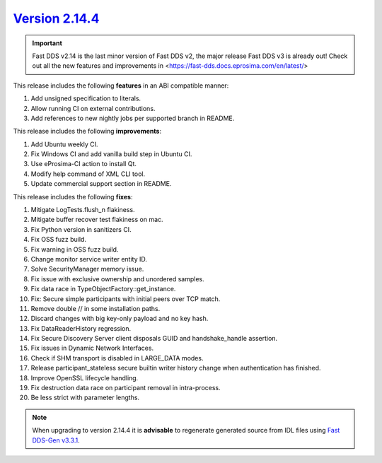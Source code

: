 `Version 2.14.4 <https://fast-dds.docs.eprosima.com/en/v2.14.4/index.html>`_
^^^^^^^^^^^^^^^^^^^^^^^^^^^^^^^^^^^^^^^^^^^^^^^^^^^^^^^^^^^^^^^^^^^^^^^^^^^^

.. important::

    Fast DDS v2.14 is the last minor version of Fast DDS v2, the major release Fast DDS
    v3 is already out! Check out all the new features and improvements in <https://fast-dds.docs.eprosima.com/en/latest/>

This release includes the following **features** in an ABI compatible manner:

#. Add unsigned specification to literals.
#. Allow running CI on external contributions.
#. Add references to new nightly jobs per supported branch in README.

This release includes the following **improvements**:

#. Add Ubuntu weekly CI.
#. Fix Windows CI and add vanilla build step in Ubuntu CI.
#. Use eProsima-CI action to install Qt.
#. Modify help command of XML CLI tool.
#. Update commercial support section in README.

This release includes the following **fixes**:

#. Mitigate LogTests.flush_n flakiness.
#. Mitigate buffer recover test flakiness on mac.
#. Fix Python version in sanitizers CI.
#. Fix OSS fuzz build.
#. Fix warning in OSS fuzz build.
#. Change monitor service writer entity ID.
#. Solve SecurityManager memory issue.
#. Fix issue with exclusive ownership and unordered samples.
#. Fix data race in TypeObjectFactory::get_instance.
#. Fix: Secure simple participants with initial peers over TCP match.
#. Remove double // in some installation paths.
#. Discard changes with big key-only payload and no key hash.
#. Fix DataReaderHistory regression.
#. Fix Secure Discovery Server client disposals GUID and handshake_handle assertion.
#. Fix issues in Dynamic Network Interfaces.
#. Check if SHM transport is disabled in LARGE_DATA modes.
#. Release participant_stateless secure builtin writer history change when authentication has finished.
#. Improve OpenSSL lifecycle handling.
#. Fix destruction data race on participant removal in intra-process.
#. Be less strict with parameter lengths.

.. note::

    When upgrading to version 2.14.4 it is **advisable** to regenerate generated source from IDL files
    using `Fast DDS-Gen v3.3.1 <https://github.com/eProsima/Fast-DDS-Gen/releases/tag/v3.3.1>`_.

